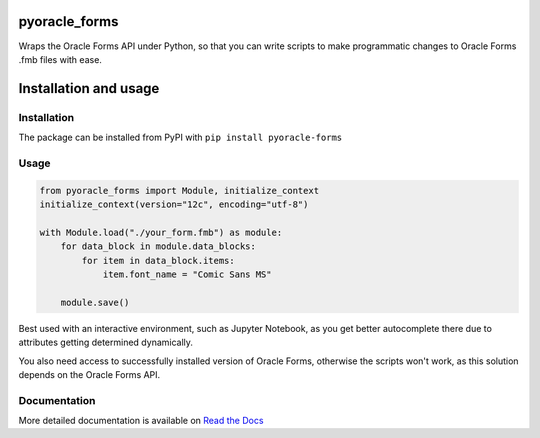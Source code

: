 ##################################################################
pyoracle_forms
##################################################################

.. image:: https://raw.githubusercontent.com/LatvianPython/pyoracle_forms/master/media/coverage.svg?sanitize=true
    :target: https://github.com/LatvianPython/pyoracle_forms

.. image:: https://img.shields.io/pypi/pyversions/pyoracle_forms
    :target: https://www.python.org/downloads/

.. image:: https://img.shields.io/badge/code%20style-black-000000.svg
    :target: https://github.com/psf/black

.. image:: https://img.shields.io/pypi/v/pyoracle_forms
    :target: https://pypi.org/project/pyoracle-forms/

.. image:: https://travis-ci.org/LatvianPython/pyoracle_forms.svg?branch=master
    :target: https://travis-ci.org/LatvianPython/pyoracle_forms

.. image:: https://readthedocs.org/projects/pyoracle-forms/badge/?version=latest
    :target: https://pyoracle-forms.readthedocs.io/en/latest/?badge=latest

Wraps the Oracle Forms API under Python, so that you can write scripts to
make programmatic changes to Oracle Forms .fmb files with ease.

##################################################################
Installation and usage
##################################################################

******************************************************************
Installation
******************************************************************
The package can be installed from PyPI with ``pip install pyoracle-forms``

******************************************************************
Usage
******************************************************************
.. code-block:: python

    from pyoracle_forms import Module, initialize_context
    initialize_context(version="12c", encoding="utf-8")

    with Module.load("./your_form.fmb") as module:
        for data_block in module.data_blocks:
            for item in data_block.items:
                item.font_name = "Comic Sans MS"

        module.save()

Best used with an interactive environment, such as Jupyter Notebook, as you get better autocomplete
there due to attributes getting determined dynamically.

You also need access to successfully installed version of Oracle Forms, otherwise the scripts won't work,
as this solution depends on the Oracle Forms API.


******************************************************************
Documentation
******************************************************************

More detailed documentation is available on `Read the Docs <https://pyoracle-forms.readthedocs.io/en/latest/>`_
